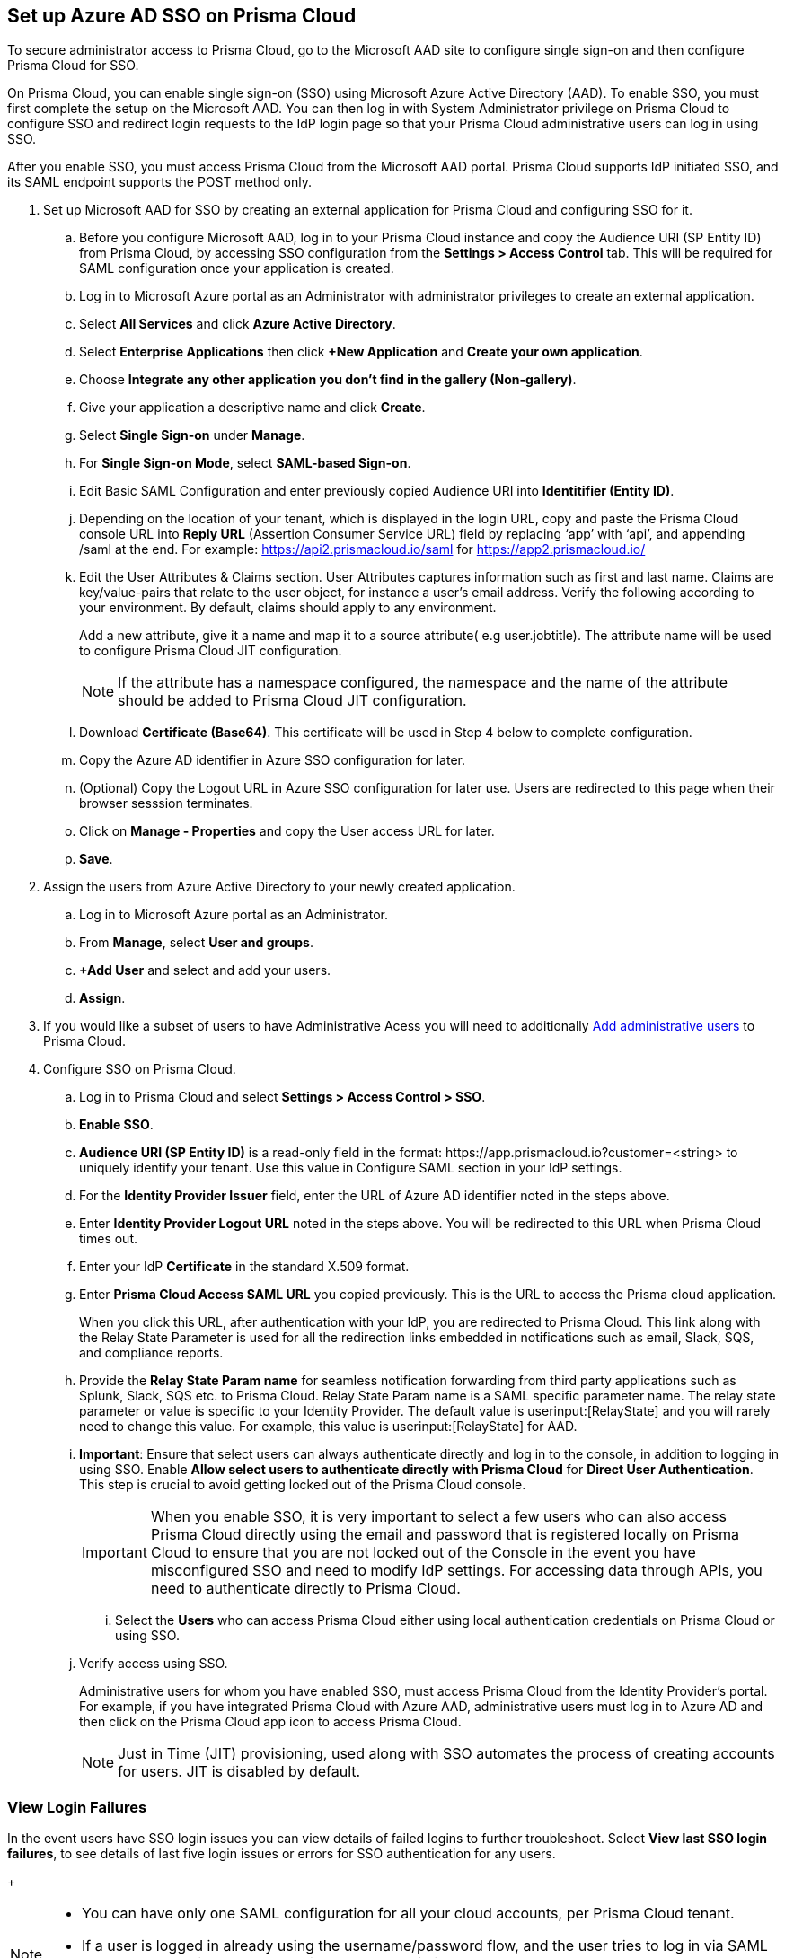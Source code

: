 :topic_type: task
[.task]
[#idf6214d97-f3bd-4532-963a-7c34284b1d14]
== Set up Azure AD SSO on Prisma Cloud

To secure administrator access to Prisma Cloud, go to the Microsoft AAD site to configure single sign-on and then configure Prisma Cloud for SSO.

On Prisma Cloud, you can enable single sign-on (SSO) using Microsoft Azure Active Directory (AAD). To enable SSO, you must first complete the setup on the Microsoft AAD. You can then log in with System Administrator privilege on Prisma Cloud to configure SSO and redirect login requests to the IdP login page so that your Prisma Cloud administrative users can log in using SSO.

After you enable SSO, you must access Prisma Cloud from the Microsoft AAD portal. Prisma Cloud supports IdP initiated SSO, and its SAML endpoint supports the POST method only.

[.procedure]
. Set up Microsoft AAD for SSO by creating an external application for Prisma Cloud and configuring SSO for it.

.. Before you configure Microsoft AAD, log in to your Prisma Cloud instance and copy the Audience URI (SP Entity ID) from Prisma Cloud, by accessing SSO configuration from the *Settings > Access Control* tab. This will be required for SAML configuration once your application is created.

.. Log in to Microsoft Azure portal as an Administrator with administrator privileges to create an external application.
.. Select *All Services* and click *Azure Active Directory*.

.. Select *Enterprise Applications* then click *+New Application* and *Create your own application*.

.. Choose *Integrate any other application you don't find in the gallery (Non-gallery)*.

.. Give your application a descriptive name and click *Create*.

.. Select *Single Sign-on* under *Manage*.

.. For *Single Sign-on Mode*, select *SAML-based Sign-on*.

.. Edit Basic SAML Configuration and enter previously copied Audience URI into *Identitifier (Entity ID)*.

.. Depending on the location of your tenant, which is displayed in the login URL, copy and paste the Prisma Cloud console URL into *Reply URL* (Assertion Consumer Service URL) field by replacing ‘app’ with ‘api’, and appending /saml at the end. For example: https://api2.prismacloud.io/saml for https://app2.prismacloud.io/[https://app2.prismacloud.io/] 

.. Edit the User Attributes & Claims section. User Attributes captures information such as first and last name. Claims are key/value-pairs that relate to the user object, for instance a user's email address. Verify the following according to your environment. By default, claims should apply to any environment.
+
Add a new attribute, give it a name and map it to a source attribute( e.g user.jobtitle). The attribute name will be used to configure Prisma Cloud JIT configuration.
+
[NOTE] 
====
If the attribute has a namespace configured, the namespace and the name of the attribute should be added to Prisma Cloud JIT configuration.
====

.. Download *Certificate (Base64)*. This certificate will be used in Step 4 below to complete configuration. 

.. Copy the Azure AD identifier in Azure SSO configuration for later.

.. (Optional) Copy the Logout URL in Azure SSO configuration for later use. Users are redirected to this page when their browser sesssion terminates.

.. Click on *Manage - Properties* and copy the User access URL for later.

.. *Save*.

. Assign the users from Azure Active Directory to your newly created application.

.. Log in to Microsoft Azure portal as an Administrator.

.. From *Manage*, select *User and groups*.

.. *+Add User* and select and add your users.

.. *Assign*.

. If you would like a subset of users to have Administrative Acess you will need to additionally xref:../add-prisma-cloud-users.adoc#id2730a69c-eea8-4e00-a7f1-df3b046615bc[Add administrative users] to Prisma Cloud.

. Configure SSO on Prisma Cloud.

.. Log in to Prisma Cloud and select *Settings > Access Control > SSO*.

.. *Enable SSO*.

.. *Audience URI (SP Entity ID)* is a read-only field in the format: \https://app.prismacloud.io?customer=<string> to uniquely identify your tenant. Use this value in Configure SAML section in your IdP settings.

.. For the *Identity Provider Issuer* field, enter the URL of Azure AD identifier noted in the steps above.

.. Enter *Identity Provider Logout URL* noted in the steps above. You will be redirected to this URL when Prisma Cloud times out.

.. Enter your IdP *Certificate* in the standard X.509 format.

.. Enter *Prisma Cloud Access SAML URL* you copied previously. This is the URL to access the Prisma cloud application.
+
When you click this URL, after authentication with your IdP, you are redirected to Prisma Cloud. This link along with the Relay State Parameter is used for all the redirection links embedded in notifications such as email, Slack, SQS, and compliance reports.

.. Provide the *Relay State Param name* for seamless notification forwarding from third party applications such as Splunk, Slack, SQS etc. to Prisma Cloud. Relay State Param name is a SAML specific parameter name. The relay state parameter or value is specific to your Identity Provider. The default value is userinput:[RelayState] and you will rarely need to change this value. For example, this value is userinput:[RelayState] for AAD.  

.. *Important*: Ensure that select users can always authenticate directly and log in to the console, in addition to logging in using SSO. Enable *Allow select users to authenticate directly with Prisma Cloud* for *Direct User Authentication*. This step is crucial to avoid getting locked out of the Prisma Cloud console. 
+
[IMPORTANT]
====
When you enable SSO, it is very important to select a few users who can also access Prisma Cloud directly using the email and password that is registered locally on Prisma Cloud to ensure that you are not locked out of the Console in the event you have misconfigured SSO and need to modify IdP settings. For accessing data through APIs, you need to authenticate directly to Prisma Cloud.
====

... Select the *Users* who can access Prisma Cloud either using local authentication credentials on Prisma Cloud or using SSO.

.. Verify access using SSO.
+
Administrative users for whom you have enabled SSO, must access Prisma Cloud from the Identity Provider’s portal. For example, if you have integrated Prisma Cloud with Azure AAD, administrative users must log in to Azure AD and then click on the Prisma Cloud app icon to access Prisma Cloud.
+
[NOTE]
====
Just in Time (JIT) provisioning, used along with SSO automates the process of creating accounts for users. JIT is disabled by default. 
====

=== View Login Failures

In the event users have SSO login issues you can view details of failed logins to further troubleshoot. Select *View last SSO login failures*, to see details of last five login issues or errors for SSO authentication for any users.
+
[NOTE]
====
* You can have only one SAML configuration for all your cloud accounts, per Prisma Cloud tenant.
* If a user is logged in already using the username/password flow, and the user tries to log in via SAML SSO, the token will get updated with the latest login in the browser's local storage and replace the existing auth-token.
====
